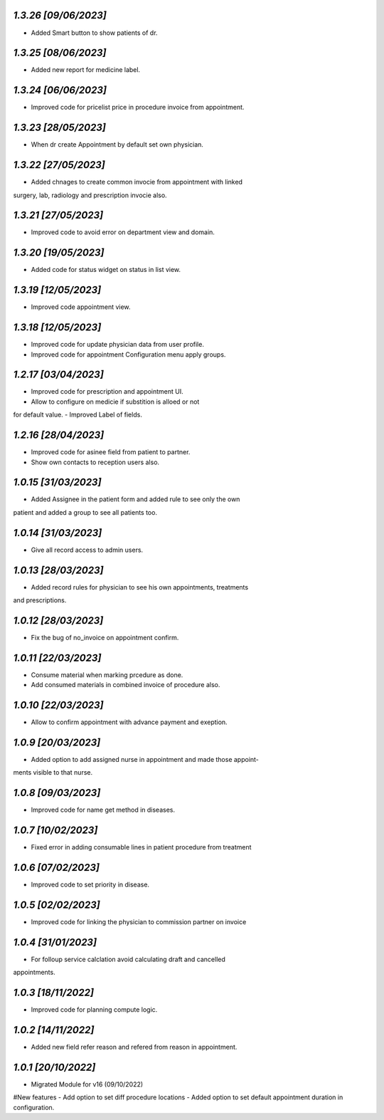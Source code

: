 `1.3.26                                                        [09/06/2023]`
***************************************************************************
- Added Smart button to show patients of dr.

`1.3.25                                                        [08/06/2023]`
***************************************************************************
- Added new report for medicine label.

`1.3.24                                                        [06/06/2023]`
***************************************************************************
- Improved code for pricelist price in procedure invoice from appointment.

`1.3.23                                                        [28/05/2023]`
***************************************************************************
- When dr create Appointment by default set own physician.

`1.3.22                                                        [27/05/2023]`
***************************************************************************
- Added chnages to create common invocie from appointment with linked
surgery, lab, radiology and prescription invocie also.

`1.3.21                                                        [27/05/2023]`
***************************************************************************
- Improved code to avoid error on department view and domain.

`1.3.20                                                        [19/05/2023]`
***************************************************************************
- Added code for status widget on status in list view.

`1.3.19                                                       [12/05/2023]`
***************************************************************************
- Improved code appointment view.

`1.3.18                                                       [12/05/2023]`
***************************************************************************
- Improved code for update physician data from user profile.
- Improved code for appointment Configuration menu apply groups.

`1.2.17                                                       [03/04/2023]`
***************************************************************************
- Improved code for prescription and appointment UI.
- Allow to configure on medicie if substition is alloed or not 
for default value.
- Improved Label of fields.

`1.2.16                                                       [28/04/2023]`
***************************************************************************
- Improved code for asinee field from patient to partner.
- Show own contacts to reception users also.

`1.0.15                                                       [31/03/2023]`
***************************************************************************
- Added Assignee in the patient form and added rule to see only the own
patient and added a group to see all patients too.

`1.0.14                                                       [31/03/2023]`
***************************************************************************
- Give all record access to admin users.

`1.0.13                                                       [28/03/2023]`
***************************************************************************
- Added record rules for physician to see his own appointments, treatments
and prescriptions.

`1.0.12                                                       [28/03/2023]`
***************************************************************************
- Fix the bug of no_invoice on appointment confirm.


`1.0.11                                                       [22/03/2023]`
***************************************************************************
- Consume material when marking prcedure as done.
- Add consumed materials in combined invoice of procedure also.

`1.0.10                                                       [22/03/2023]`
***************************************************************************
- Allow to confirm appointment with advance payment and exeption.

`1.0.9                                                       [20/03/2023]`
***************************************************************************
- Added option to add assigned nurse in appointment and made those appoint-
ments visible to that nurse.

`1.0.8                                                       [09/03/2023]`
***************************************************************************
- Improved code for name get method in diseases.

`1.0.7                                                       [10/02/2023]`
***************************************************************************
- Fixed error in adding consumable lines in patient procedure from treatment

`1.0.6                                                       [07/02/2023]`
***************************************************************************
- Improved code to set priority in disease.

`1.0.5                                                       [02/02/2023]`
***************************************************************************
- Improved code for linking the physician to commission partner on invoice

`1.0.4                                                        [31/01/2023]`
***************************************************************************
- For folloup service calclation avoid calculating draft and cancelled 
appointments.

`1.0.3                                                        [18/11/2022]`
***************************************************************************
- Improved code for planning compute logic.

`1.0.2                                                        [14/11/2022]`
***************************************************************************
- Added new field refer reason and refered from reason in appointment.

`1.0.1                                                        [20/10/2022]`
***************************************************************************
- Migrated Module for v16 (09/10/2022)
#New features
- Add option to set diff procedure locations
- Added option to set default appointment duration in configuration.